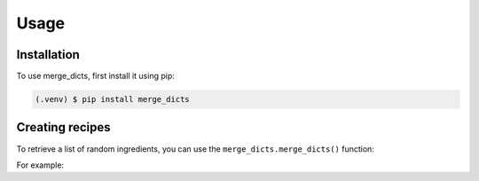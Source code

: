 .. _usage:

Usage
=====

.. _installation:

Installation
------------

To use merge_dicts, first install it using pip:

.. code-block:: console

   (.venv) $ pip install merge_dicts

Creating recipes
----------------

To retrieve a list of random ingredients,
you can use the ``merge_dicts.merge_dicts()`` function:

.. autofunction :: merge_dicts.merge_dicts

For example:

.. testcode::

   import merge_dicts
   print(merge_dicts.merge_dicts())

